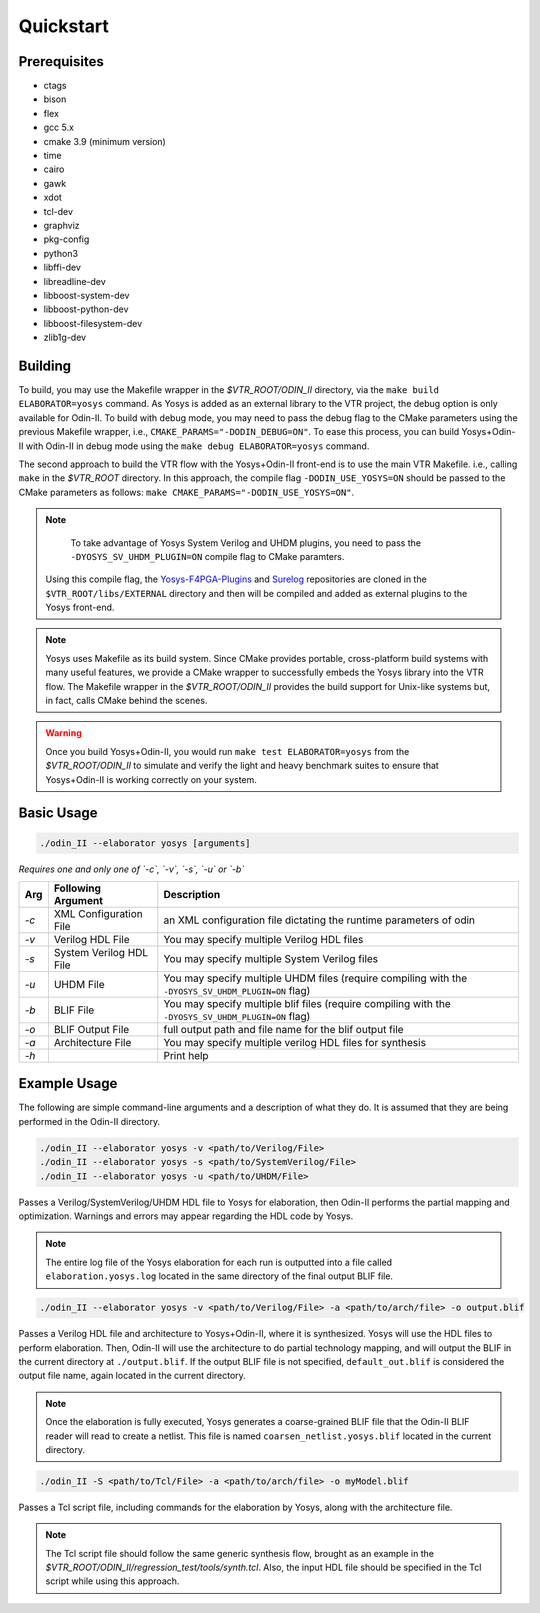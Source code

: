Quickstart
==========

Prerequisites
-------------

* ctags
* bison
* flex
* gcc 5.x
* cmake 3.9 (minimum version)
* time
* cairo
* gawk
* xdot
* tcl-dev
* graphviz
* pkg-config
* python3
* libffi-dev
* libreadline-dev
* libboost-system-dev
* libboost-python-dev
* libboost-filesystem-dev
* zlib1g-dev

Building
--------

To build, you may use the Makefile wrapper in the `$VTR_ROOT/ODIN_II` directory, via the ``make build ELABORATOR=yosys`` command.
As Yosys is added as an external library to the VTR project, the debug option is only available for Odin-II.
To build with debug mode, you may need to pass the debug flag to the CMake parameters using the previous Makefile wrapper, i.e., ``CMAKE_PARAMS="-DODIN_DEBUG=ON"``.
To ease this process, you can build Yosys+Odin-II with Odin-II in debug mode using the ``make debug ELABORATOR=yosys`` command.

The second approach to build the VTR flow with the Yosys+Odin-II front-end is to use the main VTR Makefile. i.e., calling ``make`` in the `$VTR_ROOT` directory.
In this approach, the compile flag ``-DODIN_USE_YOSYS=ON`` should be passed to the CMake parameters as follows: ``make CMAKE_PARAMS="-DODIN_USE_YOSYS=ON"``.

.. note::

	To take advantage of Yosys System Verilog and UHDM plugins, you need to pass the ``-DYOSYS_SV_UHDM_PLUGIN=ON`` compile flag to CMake paramters.
    Using this compile flag, the `Yosys-F4PGA-Plugins <https://github.com/chipsalliance/yosys-f4pga-plugins>`_ and `Surelog <https://github.com/chipsalliance/Surelog>`_ repositories are cloned in the ``$VTR_ROOT/libs/EXTERNAL`` directory and then will be compiled and added as external plugins to the Yosys front-end.

.. note::

	Yosys uses Makefile as its build system. Since CMake provides portable, cross-platform build systems with many useful features, we provide a CMake wrapper to successfully embeds the Yosys library into the VTR flow.
	The Makefile wrapper in the `$VTR_ROOT/ODIN_II` provides the build support for Unix-like systems but, in fact, calls CMake behind the scenes.

.. warning::

	Once you build Yosys+Odin-II, you would run ``make test ELABORATOR=yosys`` from the `$VTR_ROOT/ODIN_II` to simulate and verify the light and heavy benchmark suites to ensure that Yosys+Odin-II is working correctly on your system.

Basic Usage
-----------

.. code-block:: bash

    ./odin_II --elaborator yosys [arguments]

*Requires one and only one of `-c`, `-v`, `-s`, `-u` or `-b`*

.. table::

    ====  ==========================  ===================================================================================================
    Arg   Following Argument          Description
    ====  ==========================  ===================================================================================================
    `-c`  XML Configuration File      an XML configuration file dictating the runtime parameters of odin
    `-v`  Verilog HDL File            You may specify multiple Verilog HDL files                        
    `-s`  System Verilog HDL File     You may specify multiple System Verilog files                        
    `-u`  UHDM File                   You may specify multiple UHDM files (require compiling with the ``-DYOSYS_SV_UHDM_PLUGIN=ON`` flag)                        
    `-b`  BLIF File                   You may specify multiple blif files (require compiling with the ``-DYOSYS_SV_UHDM_PLUGIN=ON`` flag)                               
    `-o`  BLIF Output File            full output path and file name for the blif output file           
    `-a`  Architecture File           You may specify multiple verilog HDL files for synthesis          
    `-h`                              Print help   
    ====  ==========================  ===================================================================================================


Example Usage
-------------

The following are simple command-line arguments and a description of what they do. 
It is assumed that they are being performed in the Odin-II directory.

.. code-block:: bash

   ./odin_II --elaborator yosys -v <path/to/Verilog/File>
   ./odin_II --elaborator yosys -s <path/to/SystemVerilog/File>
   ./odin_II --elaborator yosys -u <path/to/UHDM/File>


Passes a Verilog/SystemVerilog/UHDM HDL file to Yosys for elaboration, then Odin-II performs the partial mapping and optimization. 
Warnings and errors may appear regarding the HDL code by Yosys.

.. note::

    The entire log file of the Yosys elaboration for each run is outputted into a file called ``elaboration.yosys.log`` located in the same directory of the final output BLIF file.

.. code-block:: bash

   ./odin_II --elaborator yosys -v <path/to/Verilog/File> -a <path/to/arch/file> -o output.blif

Passes a Verilog HDL file and architecture to Yosys+Odin-II, where it is synthesized.
Yosys will use the HDL files to perform elaboration.
Then, Odin-II will use the architecture to do partial technology mapping, and will output the BLIF in the current directory at ``./output.blif``.
If the output BLIF file is not specified, ``default_out.blif`` is considered the output file name, again located in the current directory.

.. note::
	
	Once the elaboration is fully executed, Yosys generates a coarse-grained BLIF file that the Odin-II BLIF reader will read to create a netlist. This file is named ``coarsen_netlist.yosys.blif`` located in the current directory.


.. code-block:: bash

   ./odin_II -S <path/to/Tcl/File> -a <path/to/arch/file> -o myModel.blif

Passes a Tcl script file, including commands for the elaboration by Yosys, along with the architecture file.

.. note::

	The Tcl script file should follow the same generic synthesis flow, brought as an example in the `$VTR_ROOT/ODIN_II/regression_test/tools/synth.tcl`.
	Also, the input HDL file should be specified in the Tcl script while using this approach.